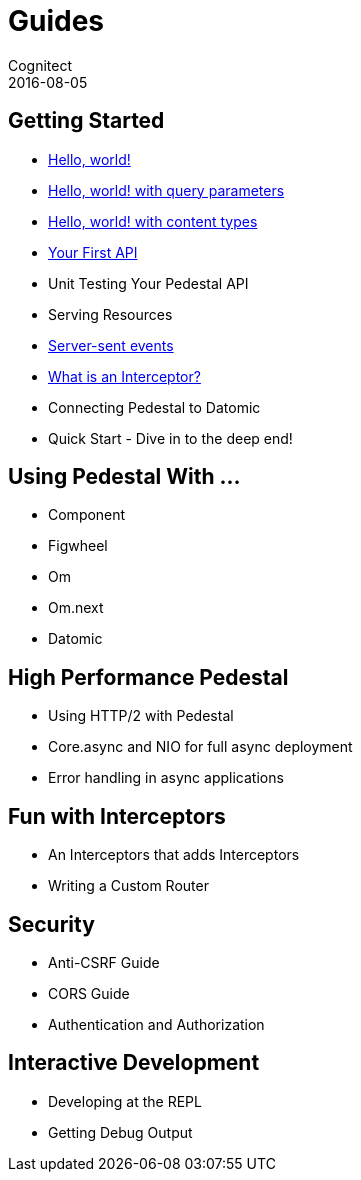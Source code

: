 = Guides
Cognitect
2016-08-05
:jbake-type: page
:toc: macro
:icons: font
:section: guides

== Getting Started

* link:hello-world[Hello, world!]
* link:hello-world-query-parameters[Hello, world! with query parameters]
* link:hello-world-content-types[Hello, world! with content types]
* link:your-first-api[Your First API]
* Unit Testing Your Pedestal API
* Serving Resources
* link:server-sent-events[Server-sent events]
* link:what-is-an-interceptor[What is an Interceptor?]
* Connecting Pedestal to Datomic
* Quick Start - Dive in to the deep end!

== Using Pedestal With ...

* Component
* Figwheel
* Om
* Om.next
* Datomic

== High Performance Pedestal

* Using HTTP/2 with Pedestal
* Core.async and NIO for full async deployment
* Error handling in async applications

== Fun with Interceptors

* An Interceptors that adds Interceptors
* Writing a Custom Router

== Security

* Anti-CSRF Guide
* CORS Guide
* Authentication and Authorization

== Interactive Development

* Developing at the REPL
* Getting Debug Output
